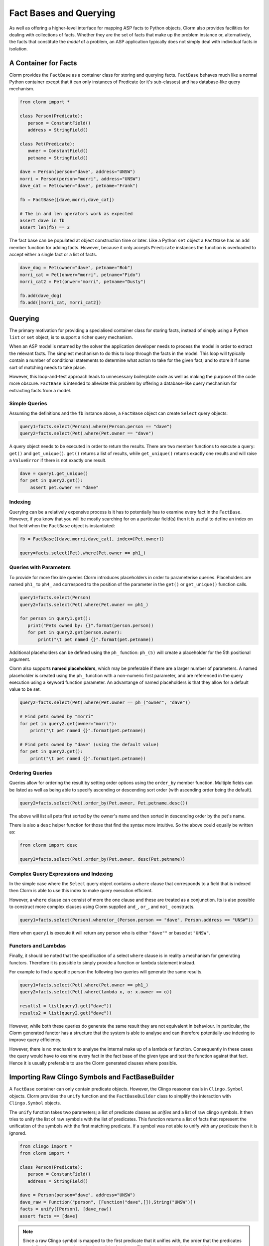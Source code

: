 Fact Bases and Querying
=======================

As well as offering a higher-level interface for mapping ASP facts to Python
objects, Clorm also provides facilities for dealing with collections of facts.
Whether they are the set of facts that make up the problem instance or,
alternatively, the facts that constitute the *model* of a problem, an ASP
application typically does not simply deal with individual facts in isolation.

A Container for Facts
---------------------

Clorm provides the ``FactBase`` as a container class for storing and querying
facts. ``FactBase`` behaves much like a normal Python container except that it
can only instances of Predicate (or it's sub-classes) and has database-like
query mechanism.

.. code-block:: python

   from clorm import *

   class Person(Predicate):
      person = ConstantField()
      address = StringField()

   class Pet(Predicate):
      owner = ConstantField()
      petname = StringField()

   dave = Person(person="dave", address="UNSW")
   morri = Person(person="morri", address="UNSW")
   dave_cat = Pet(owner="dave", petname="Frank")

   fb = FactBase([dave,morri,dave_cat])

   # The in and len operators work as expected
   assert dave in fb
   assert len(fb) == 3

The fact base can be populated at object construction time or later. Like a
Python ``set`` object a ``FactBase`` has an ``add`` member function for adding
facts. However, because it only accepts ``Predicate`` instances the function is
overloaded to accept either a single fact or a list of facts.

.. code-block:: python

   dave_dog = Pet(owner="dave", petname="Bob")
   morri_cat = Pet(onwer="morri", petname="Fido")
   morri_cat2 = Pet(onwer="morri", petname="Dusty")

   fb.add(dave_dog)
   fb.add([morri_cat, morri_cat2])

Querying
--------

The primary motivation for providing a specialised container class for storing
facts, instead of simply using a Python ``list`` or ``set`` object, is to
support a richer query mechanism.

When an ASP model is returned by the solver the application developer needs to
process the model in order to extract the relevant facts. The simplest mechanism
to do this to loop through the facts in the model. This loop will typically
contain a number of conditional statements to determine what action to take for
the given fact; and to store it if some sort of matching needs to take place.

However, this loop-and-test approach leads to unnecessary boilerplate code as
well as making the purpose of the code more obscure. ``FactBase`` is intended to
alleviate this problem by offering a database-like query mechanism for
extracting facts from a model.

Simple Queries
^^^^^^^^^^^^^^

Assuming the definitions and the ``fb`` instance above, a ``FactBase`` object
can create ``Select`` query objects:

.. code-block:: python

       query1=facts.select(Person).where(Person.person == "dave")
       query2=facts.select(Pet).where(Pet.owner == "dave")

A query object needs to be executed in order to return the results. There are
two member functions to execute a query: ``get()`` and
``get_unique()``. ``get()`` returns a list of results, while ``get_unique()``
returns exactly one results and will raise a ``ValueError`` if there is not
exactly one result.

.. code-block:: python

       dave = query1.get_unique()
       for pet in query2.get():
           assert pet.owner == "dave"

Indexing
^^^^^^^^

Querying can be a relatively expensive process is it has to potentially has to
examine every fact in the ``FactBase``. However, if you know that you will be
mostly searching for on a particular field(s) then it is useful to define an index
on that field when the ``FactBase`` object is instantiated:

.. code-block:: python

   fb = FactBase([dave,morri,dave_cat], index=[Pet.owner])

   query=facts.select(Pet).where(Pet.owner == ph1_)


Queries with Parameters
^^^^^^^^^^^^^^^^^^^^^^^

To provide for more flexible queries Clorm introduces placeholders in order to
parameterise queries. Placeholders are named ``ph1_`` to ``ph4_`` and correspond
to the position of the parameter in the ``get()`` or ``get_unique()`` function
calls.

.. code-block:: python

       query1=facts.select(Person)
       query2=facts.select(Pet).where(Pet.owner == ph1_)

       for person in query1.get():
          print("Pets owned by: {}".format(person.person))
          for pet in query2.get(person.owner):
	      print("\t pet named {}".format(pet.petname))


Additional placeholders can be defined using the ``ph_`` function:
``ph_(5)`` will create a placeholder for the 5th positional argument.

Clorm also supports **named placeholders**, which may be preferable if there are
a larger number of parameters. A named placeholder is created using the ``ph_``
function with a non-numeric first parameter, and are referenced in the query
execution using a keyword function parameter. An advantange of named
placeholders is that they allow for a default value to be set.

.. code-block:: python

   query2=facts.select(Pet).where(Pet.owner == ph_("owner", "dave"))

   # Find pets owned by "morri"
   for pet in query2.get(owner="morri"):
       print("\t pet named {}".format(pet.petname))

   # Find pets owned by "dave" (using the default value)
   for pet in query2.get():
       print("\t pet named {}".format(pet.petname))


Ordering Queries
^^^^^^^^^^^^^^^^

Queries allow for ordering the result by setting order options using the
``order_by`` member function. Multiple fields can be listed as well as being
able to specify ascending or descending sort order (with ascending order being
the default).

.. code-block:: python

       query2=facts.select(Pet).order_by(Pet.owner, Pet.petname.desc())

The above will list all pets first sorted by the owner's name and then sorted in
descending order by the pet's name.

There is also a ``desc`` helper function for those that find the syntax more
intuitive. So the above could equally be written as:

.. code-block:: python

	from clorm import desc

	query2=facts.select(Pet).order_by(Pet.owner, desc(Pet.petname))


Complex Query Expressions and Indexing
^^^^^^^^^^^^^^^^^^^^^^^^^^^^^^^^^^^^^^

In the simple case where the ``Select`` query object contains a ``where`` clause
that corresponds to a field that is indexed then Clorm is able to use this index
to make query execution efficient.

However, a ``where`` clause can consist of more the one clause and these are
treated as a conjunction. Its is also possible to construct more complex clauses
using Clorm supplied ``and_``, ``or_``, and ``not_`` constructs.

.. code-block:: python

       query1=facts.select(Person).where(or_(Person.person == "dave", Person.address == "UNSW"))

Here when ``query1`` is execute it will return any person who is either
``"dave""`` or based at ``"UNSW"``.

Functors and Lambdas
^^^^^^^^^^^^^^^^^^^^

Finally, it should be noted that the specification of a select ``where`` clause
is in reality a mechanism for generating functors. Therefore it is possible to
simply provide a function or lambda statement instead.

For example to find a specific person the following two queries will generate
the same results.


.. code-block:: python

       query1=facts.select(Pet).where(Pet.owner == ph1_)
       query2=facts.select(Pet).where(lambda x, o: x.owner == o))

       results1 = list(query1.get("dave"))
       results2 = list(query2.get("dave"))

However, while both these queries do generate the same result they are not
equivalent in behaviour. In particular, the Clorm generated functor has a
structure that the system is able to analyse and can therefore potentially use
indexing to improve query efficiency.

However, there is no mechanism to analyse the internal make up of a lambda or
function. Consequently in these cases the query would have to examine every fact
in the fact base of the given type and test the function against that
fact. Hence it is usually preferable to use the Clorm generated clauses where
possible.

Importing Raw Clingo Symbols and FactBaseBuilder
------------------------------------------------

A ``FactBase`` container can only contain predicate objects. However, the Clingo
reasoner deals in ``Clingo.Symbol`` objects. Clorm provides the ``unify``
function and the ``FactBaseBuilder`` class to simplify the interaction with
``Clingo.Symbol`` objects.

The ``unify`` function takes two parameters; a list of predicate classes as
`unifies` and a list of raw clingo symbols. It then tries to unify the list of
raw symbols with the list of predicates. This function returns a list of facts
that represent the unification of the symbols with the first matching
predicate. If a symbol was not able to unify with any predicate then it is
ignored.

.. code-block:: python

   from clingo import *
   from clorm import *

   class Person(Predicate):
      person = ConstantField()
      address = StringField()

   dave = Person(person="dave", address="UNSW")
   dave_raw = Function("person", [Function("dave",[]),String("UNSW")])
   facts = unify([Person], [dave_raw])
   assert facts == [dave]

.. note:: Since a raw Clingo symbol is mapped to the first predicate that it
   unifies with, the order that the predicates are defined can change the
   behaviour of the fact base. Therefore, in general it is a good idea to avoid
   defining multiple predicates that can unify with the same symbols.


The ``FactBaseBuilder`` provides a helper class to make it easier to build fact
bases. It also provides integrated features to make it easier to define field
indexes.

Because defining queries is a potentially common requirement the field
definition within the predicate can include the option ``index=True`` which will
be used by the ``FactBaseBuilder``.

So the earlier definition can be modified:

.. code-block:: python

   class Pet(Predicate):
      owner = ConstantField(index=True)
      petname = StringField()

``FactBaseBuilder`` provides a decorator function that can used to register the
class and index option with the builder.

.. code-block:: python

   from clorm import *

   fbb = FactBaseBuilder()

   @fbb.register
   class Person(Predicate):
      person = ConstantField()
      address = StringField()

   @fbb.register
   class Pet(Predicate):
      owner = ConstantField(index=True)
      petname = StringField()

   dave_raw = Function("person", [Function("dave",[]),String("UNSW")])
   fb1 = fbb.new(symbols=[dave_raw])


``FactBaseBuilder.new()`` member function has two other useful features. Firtly,
the option ``raise_on_empty=True`` will throw an error if no clingo symbols
unify with the registered predicates. While there are legitimate cases where a
symbol doesn't unify with the builder there are also many cases where this
indicates an error in the definition of the predicates or in the ASP program
itself.

The final option is that it allows for a delayed initialisation feature for the
``FactBase``. We will be highlighted in the section on integrating with Clingo
and processing ASP models, but essentially it allows for ``FactBase`` objects
that are not used to be defined and discarded cheaply.










